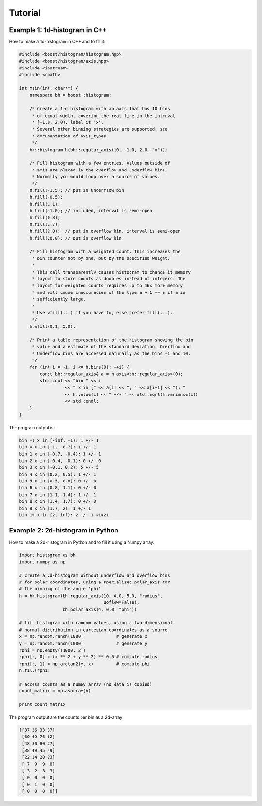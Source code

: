Tutorial
========

Example 1: 1d-histogram in C++
------------------------------

How to make a 1d-histogram in C++ and to fill it:

.. code-block:: cpp

    #include <boost/histogram/histogram.hpp>
    #include <boost/histogram/axis.hpp>
    #include <iostream>
    #include <cmath>

    int main(int, char**) {
        namespace bh = boost::histogram;

        /* Create a 1-d histogram with an axis that has 10 bins
         * of equal width, covering the real line in the interval
         * [-1.0, 2.0), label it 'x'.
         * Several other binning strategies are supported, see
         * documentation of axis_types.
         */
        bh::histogram h(bh::regular_axis(10, -1.0, 2.0, "x"));

        /* Fill histogram with a few entries. Values outside of
         * axis are placed in the overflow and underflow bins.
         * Normally you would loop over a source of values.
         */
        h.fill(-1.5); // put in underflow bin
        h.fill(-0.5);
        h.fill(1.1);
        h.fill(-1.0); // included, interval is semi-open
        h.fill(0.3);
        h.fill(1.7);
        h.fill(2.0);  // put in overflow bin, interval is semi-open
        h.fill(20.0); // put in overflow bin

        /* Fill histogram with a weighted count. This increases the
         * bin counter not by one, but by the specified weight.
         *
         * This call transparently causes histogram to change it memory
         * layout to store counts as doubles instead of integers. The
         * layout for weighted counts requires up to 16x more memory
         * and will cause inaccuracies of the type a + 1 == a if a is
         * sufficiently large.
         *
         * Use wfill(...) if you have to, else prefer fill(...).
         */
        h.wfill(0.1, 5.0);

        /* Print a table representation of the histogram showing the bin
         * value and a estimate of the standard deviation. Overflow and
         * Underflow bins are accessed naturally as the bins -1 and 10.
         */
        for (int i = -1; i <= h.bins(0); ++i) {
            const bh::regular_axis& a = h.axis<bh::regular_axis>(0);
            std::cout << "bin " << i
                      << " x in [" << a[i] << ", " << a[i+1] << "): "
                      << h.value(i) << " +/- " << std::sqrt(h.variance(i))
                      << std::endl;
        }
    }

The program output is:

.. code-block:: none

    bin -1 x in [-inf, -1): 1 +/- 1
    bin 0 x in [-1, -0.7): 1 +/- 1
    bin 1 x in [-0.7, -0.4): 1 +/- 1
    bin 2 x in [-0.4, -0.1): 0 +/- 0
    bin 3 x in [-0.1, 0.2): 5 +/- 5
    bin 4 x in [0.2, 0.5): 1 +/- 1
    bin 5 x in [0.5, 0.8): 0 +/- 0
    bin 6 x in [0.8, 1.1): 0 +/- 0
    bin 7 x in [1.1, 1.4): 1 +/- 1
    bin 8 x in [1.4, 1.7): 0 +/- 0
    bin 9 x in [1.7, 2): 1 +/- 1
    bin 10 x in [2, inf): 2 +/- 1.41421


Example 2: 2d-histogram in Python
---------------------------------

How to make a 2d-histogram in Python and to fill it using a Numpy array:

.. code-block:: python

    import histogram as bh
    import numpy as np

    # create a 2d-histogram without underflow and overflow bins
    # for polar coordinates, using a specialized polar_axis for
    # the binning of the angle 'phi'
    h = bh.histogram(bh.regular_axis(10, 0.0, 5.0, "radius",
                                     uoflow=False),
                     bh.polar_axis(4, 0.0, "phi"))

    # fill histogram with random values, using a two-dimensional
    # normal distribution in cartesian coordinates as a source
    x = np.random.randn(1000)             # generate x
    y = np.random.randn(1000)             # generate y
    rphi = np.empty((1000, 2))
    rphi[:, 0] = (x ** 2 + y ** 2) ** 0.5 # compute radius
    rphi[:, 1] = np.arctan2(y, x)         # compute phi
    h.fill(rphi)

    # access counts as a numpy array (no data is copied)
    count_matrix = np.asarray(h)

    print count_matrix

The program output are the counts per bin as a 2d-array:

.. code-block:: python

    [[37 26 33 37]
     [60 69 76 62]
     [48 80 80 77]
     [38 49 45 49]
     [22 24 20 23]
     [ 7  9  9  8]
     [ 3  2  3  3]
     [ 0  0  0  0]
     [ 0  1  0  0]
     [ 0  0  0  0]]
